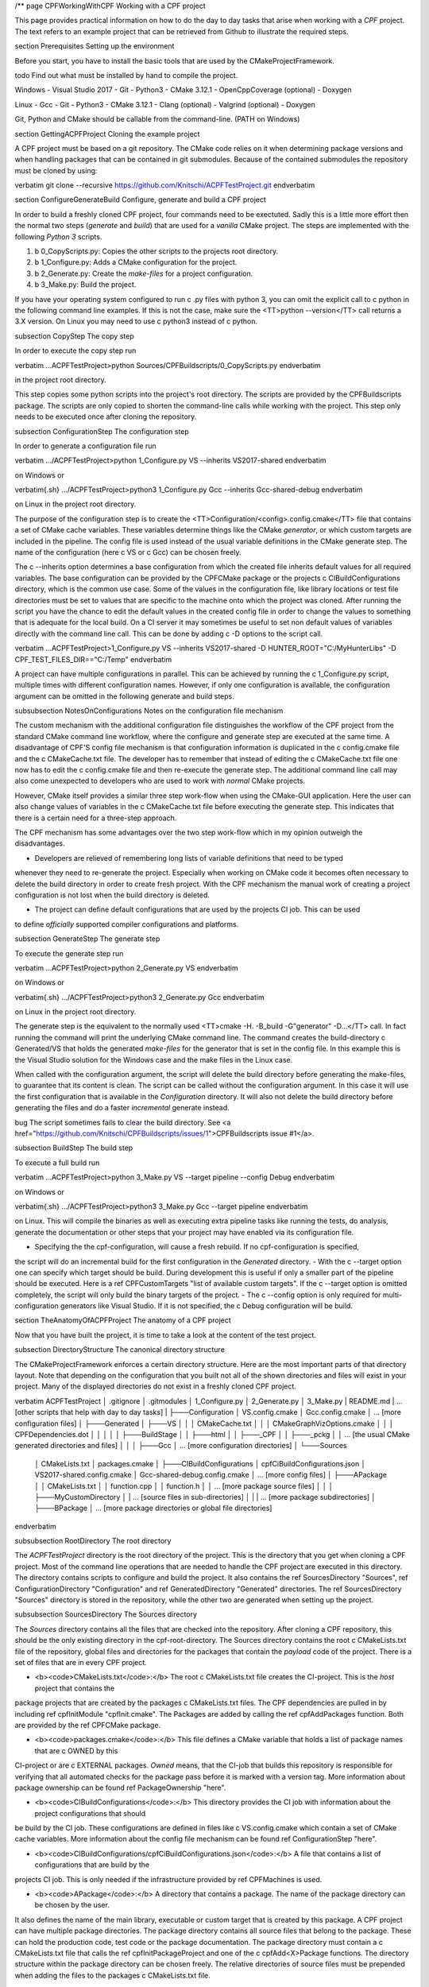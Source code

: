 /**
\page CPFWorkingWithCPF Working with a CPF project

This page provides practical information on how to do the day to day tasks that arise when working with a *CPF* project.
The text refers to an example project that can be retrieved from Github to illustrate the required steps.

\section Prerequisites Setting up the environment

Before you start, you have to install the basic tools that are used by the CMakeProjectFramework.

\todo Find out what must be installed by hand to compile the project.

Windows
- Visual Studio 2017
- Git
- Python3
- CMake 3.12.1
- OpenCppCoverage (optional)
- Doxygen

Linux
- Gcc
- Git
- Python3
- CMake 3.12.1
- Clang (optional)
- Valgrind (optional)
- Doxygen

Git, Python and CMake should be callable from the command-line. (PATH on Windows)


\section GettingACPFProject Cloning the example project

A CPF project must be based on a git repository. The CMake code relies on it when determining package versions and when
handling packages that can be contained in git submodules. Because of the contained submodules the repository
must be cloned by using:

\verbatim
git clone --recursive https://github.com/Knitschi/ACPFTestProject.git
\endverbatim


\section ConfigureGenerateBuild Configure, generate and build a CPF project 

In order to build a freshly cloned CPF project, four commands need to be exectuted. Sadly this is
a little more effort then the normal two steps (*generate* and *build*) that are used for a *vanilla* CMake project.
The steps are implemented with the following *Python 3* scripts.

1. \b 0_CopyScripts.py: Copies the other scripts to the projects root directory. 
2. \b 1_Configure.py: Adds a CMake configuration for the project.
3. \b 2_Generate.py: Create the *make-files* for a project configuration.
4. \b 3_Make.py: Build the project.

If you have your operating system configured to run \c .py files with python 3, you can omit the explicit call to \c python in the following command line examples.
If this is not the case, make sure the <TT>python -\-version</TT>  call returns a 3.X version. On Linux you may need to use
\c python3 instead of \c python.


\subsection CopyStep The copy step

In order to execute the copy step run

\verbatim
...\ACPFTestProject>python Sources/CPFBuildscripts/0_CopyScripts.py
\endverbatim

in the project root directory.

This step copies some python scripts into the project's root directory. The scripts are
provided by the CPFBuildscripts package. The scripts are only copied to shorten the command-line
calls while working with the project. This step only needs to be executed
once after cloning the repository.


\subsection ConfigurationStep The configuration step

In order to generate a configuration file run

\verbatim
.../ACPFTestProject>python 1_Configure.py VS --inherits VS2017-shared
\endverbatim

on Windows or 

\verbatim{.sh}
.../ACPFTestProject>python3 1_Configure.py Gcc --inherits Gcc-shared-debug
\endverbatim

on Linux in the project root directory.

The purpose of the configuration step is to create the <TT>Configuration/\<config\>.config.cmake</TT> file that contains a set of CMake cache variables.
These variables determine things like the CMake *generator*, or which custom targets are included in the pipeline.
The config file is used instead of the usual variable definitions in the CMake generate step.
The name of the configuration (here \c VS or \c Gcc) can be chosen freely.

The \c -\-inherits option determines a base configuration from which the created file inherits default values for all required variables.
The base configuration can be provided by the CPFCMake package or the projects \c CIBuildConfigurations directory, which is the common
use case. Some of the values in the configuration file, like library locations or test file directories must be set to values that are 
specific to the machine onto which the project was cloned.
After running the script you have the chance to edit the default values in the created config file in order to change the values to something
that is adequate for the local build. On a CI server it may sometimes be useful to set non default values of variables directly with the command line
call. This can be done by adding \c -D options to the script call.

\verbatim
...\ACPFTestProject>1_Configure.py VS --inherits VS2017-shared -D HUNTER_ROOT="C:/MyHunterLibs" -D CPF_TEST_FILES_DIR=="C:/Temp"
\endverbatim

A project can have multiple configurations in parallel. This can be achieved by running the \c 1_Configure.py script, multiple times
with different configuration names. However, if only one configuration is available, the configuration argument can be omitted
in the following generate and build steps.


\subsubsection NotesOnConfigurations Notes on the configuration file mechanism

The custom mechanism with the additional configuration file distinguishes the workflow of the CPF project from the
standard CMake command line workflow, where the configure and generate step are executed at the same time.
A disadvantage of CPF'S config file mechanism is that configuration information is duplicated in the \c config.cmake file and the \c CMakeCache.txt file.
The developer has to remember that instead of editing the \c CMakeCache.txt file one now has to edit the \c config.cmake file and then
re-execute the generate step.
The additional command line call may also come unexpected to developers who are used to work with *normal* CMake projects. 

However, CMake itself provides a similar three step work-flow when using the CMake-GUI application. 
Here the user can also change values of variables in the \c CMakeCache.txt file before executing the generate step. 
This indicates that there is a certain need for a three-step approach.

The CPF mechanism has some advantages over the two step work-flow which in my opinion outweigh the disadvantages.

- Developers are relieved of remembering long lists of variable definitions that need to be typed
whenever they need to re-generate the project. Especially when working on CMake code it becomes often necessary
to delete the build directory in order to create fresh project. With the CPF mechanism the manual work of creating a
project configuration is not lost when the build directory is deleted.

- The project can define default configurations that are used by the projects CI job. This can be used
to define *officially* supported compiler configurations and platforms.


\subsection GenerateStep The generate step

To execute the generate step run

\verbatim
...\ACPFTestProject>python 2_Generate.py VS
\endverbatim

on Windows or

\verbatim{.sh}
.../ACPFTestProject>python3 2_Generate.py Gcc
\endverbatim

on Linux in the project root directory.

The generate step is the equivalent to the normally used <TT>cmake -H. -B_build -G"generator" -D...</TT> call.
In fact running the command will print the underlying CMake command line.
The command creates the build-directory \c Generated/VS that holds the generated *make-files* for the generator that is set 
in the config file. In this example this is the Visual Studio solution for the Windows case and the make files
in the Linux case.

When called with the configuration argument, the script will delete the build directory before generating the make-files, 
to guarantee that its content is clean. The script can be called without the configuration argument. In this case it will use the first configuration
that is available in the *Configuration* directory. It will also not delete the build directory before generating
the files and do a faster *incremental* generate instead.

\bug The script sometimes fails to clear the build directory. See <a href="https://github.com/Knitschi/CPFBuildscripts/issues/1">CPFBuildscripts issue #1</a>.

\subsection BuildStep The build step

To execute a full build run

\verbatim
...\ACPFTestProject>python 3_Make.py VS --target pipeline --config Debug
\endverbatim

on Windows or

\verbatim{.sh}
.../ACPFTestProject>python3 3_Make.py Gcc --target pipeline
\endverbatim

on Linux. This will compile the binaries as well as executing extra pipeline tasks like running the tests, do analysis,
generate the documentation or other steps that your project may have enabled via its configuration file.

- Specifying the the cpf-configuration, will cause a fresh rebuild. If no cpf-configuration is specified,
the script will do an incremental build for the first configuration in the *Generated* directory. 
- With the \c -\-target option one can specify which target should be build. During development this is useful if only
a smaller part of the pipeline should be executed. Here is a \ref CPFCustomTargets "list of available custom targets".
If the \c -\-target option is omitted completely, the script will only build the binary targets of the project.
- The \c -\-config option is only required for multi-configuration generators like Visual Studio. If it is not
specified, the \c Debug configuration will be build.


\section TheAnatomyOfACPFProject The anatomy of a CPF project 

Now that you have built the project, it is time to take a look at the content of the test project.

\subsection DirectoryStructure The canonical directory structure

The CMakeProjectFramework enforces a certain directory structure. Here are the most important parts of that directory layout.
Note that depending on the configuration that you built not all of the shown directories and files will exist in your project.
Many of the displayed directories do not exist in a freshly cloned CPF project.

\verbatim
ACPFTestProject
│   .gitignore
│   .gitmodules
│   1_Configure.py
│   2_Generate.py
│   3_Make.py
|   README.md
|   ... [other scripts that help with day to day tasks]
|
├───Configuration
│       VS.config.cmake
│       Gcc.config.cmake
│       ... [more configuration files]
│
├───Generated
│   ├───VS
│   │   │   CMakeCache.txt
│   │   │   CMakeGraphVizOptions.cmake
│   │   │   CPFDependencies.dot
│   │   │
│   │   ├───BuildStage
│   │   ├───html
│   │   ├───_CPF
│   │   ├───_pckg
│   │   ... [the usual CMake generated directories and files]
│   │
│   ├───Gcc
│   ... [more configuration directories]
│
└───Sources
    │   CMakeLists.txt
    │   packages.cmake
    │
    ├───CIBuildConfigurations
    │   cpfCiBuildConfigurations.json
    │   VS2017-shared.config.cmake
    │   Gcc-shared-debug.config.cmake    
    │   ... [more config files]
    │            
    ├───APackage
    │   │   CMakeLists.txt
    │   │   function.cpp
    │   │   function.h
    │   │   ... [more package source files]
    │   │
    │   ├───MyCustomDirectory
    │   |   ... [source files in sub-directories]
    │   |
    |   ... [more package subdirectories]
    │  
    ├───BPackage
    │
    ... [more package directories or global file directories]

\endverbatim

\subsubsection RootDirectory The root directory

The *ACPFTestProject* directory is the root directory of the project. This is the directory that you get when cloning a CPF project.
Most of the command line operations that are needed to handle the CPF project are executed in this directory. The directory contains
scripts to configure and build the project. It also contains the \ref SourcesDirectory "Sources", \ref ConfigurationDirectory "Configuration" and \ref GeneratedDirectory "Generated" directories.
The \ref SourcesDirectory "Sources" directory is stored in the repository, while the other two are generated when setting up the project.


\subsubsection SourcesDirectory The Sources directory

The *Sources* directory contains all the files that are checked into the repository.
After cloning a CPF repository, this should be the only existing directory in the cpf-root-directory. The Sources directory contains
the root \c CMakeLists.txt file of the repository, global files and directories for the packages that contain the *payload* code
of the project. There is a set of files that are in every CPF project.

- <b><code>CMakeLists.txt</code>:</b> The root \c CMakeLists.txt file creates the CI-project. This is the *host* project that contains the
package projects that are created by the packages \c CMakeLists.txt files. The CPF dependencies are pulled in by including
\ref cpfInitModule "cpfInit.cmake". The Packages are added by calling the \ref cpfAddPackages function. Both are provided by the \ref CPFCMake package.

- <b><code>packages.cmake</code>:</b> This file defines a CMake variable that holds a list of package names that are \c OWNED by this
CI-project or are \c EXTERNAL packages. *Owned* means, that the CI-job that builds this repository is responsible for verifying that all automated checks for
the package pass before it is marked with a version tag. More information about package ownership can be found \ref PackageOwnership "here".

- <b><code>CIBuildConfigurations</code>:</b> This directory provides the CI job with information about the project configurations that should
be build by the CI job. These configurations are defined in files like \c VS.config.cmake which contain a
set of CMake cache variables. More information about the config file mechanism can be found \ref ConfigurationStep "here".

- <b><code>CIBuildConfigurations/cpfCiBuildConfigurations.json</code>:</b> A file that contains a list of configurations that are build by the
projects CI job. This is only needed if the infrastructure provided by \ref CPFMachines is used.

- <b><code>APackage</code>:</b> A directory that contains a package. The name of the package directory can be chosen by the user. 
It also defines the name of the main library, executable or custom target that is created by this package. 
A CPF project can have multiple package directories.
The package directory contains all source files that belong to the package. These can hold the production code, test code or 
the package documentation. The package directory must contain a \c CMakeLists.txt file that calls the
\ref cpfInitPackageProject and one of the \c cpfAdd<X>Package functions. The directory structure within the package directory can be chosen freely.
The relative directories of source files must be prepended when adding the files to the packages \c CMakeLists.txt file.


\subsubsection ConfigurationDirectory The Configuration directory

The *Configuration* directory contains CMake files that define the locally used configurations of the project. This directory is
generated by calling the \c 1_Configure.py script in the \ref ConfigurationStep "configuration step". 
This directory is used to keep manually created project configurations out of the potentially short lived *Generated* directory.


\subsubsection GeneratedDirectory The Generated directory

The *Generated* directory contains all files that are generated by the \ref GenerateStep "generate-" and \ref BuildStep "build step".
All contents of that directory can be deleted without loosing any manual work.
However you will have to re-execute the *generate* and *build* step after deleting this directory.

The *Generated* directory contains one subdirectory for each configuration for which the *generate* step is executed. 
The configuration directories are the CMake *build* directories that contain the usual CMake generated files as well 
as some special directories that are created by the CMake code of the CPF.

#### CPF specific build directory content ####

- <b>\c Generated/\<config\>/html:</b> The primary output directory of the project. It contains created distribution packages in the \c Downloads subdirectory.
The \c doxygen subdirectory contains the entry page of the generated project page, which leads to the documentation and other optionally generated
html pages like coverage report.

- <b>\c Generated/\<config\>/BuildStage:</b> This directory contains all the binaries that are generated when building the project. When running an
executable during debugging or automated testing, it is run from within this directory.

- <b>\c Generated/\<config\>/_CPF:</b> A directory that is used for all internal files that are generated by the custom targets of the CPFCMake package.
If everything goes well, the contents are only of interest when developing the CPFCMake package itself.

- <b>\c Generated/\<config\>/_pckg:</b> A directory that is used to accumulate the contents of the created distribution packages.
If everything goes well, the contents are only of interest when developing the CPFCMake package itself.


\subsection CIProjectAndPackageProjectsPractice CI project, package projects and package ownership in practice

The \ref CIProjectAndPackageProjects "basic concepts" page mentions, that the *CPF* wants to separate CI-functionality from production code.
In the repository this is reflected by the two layers of \c CMakeLists.txt files. The CI-project is defined by
the root \c CMakeLists.txt file in the *Sources* directory. The package projects are defined by the \c CMakeLists.txt files
in the *Sources\<package>* directories.

In the *ACPFTestProject* we have quite a number of packages. The packages *APackage*, *CPackage*, *DPackage* *documentation* and *EPackage*.
are listed in the \c Sources/packages.cmake file, which defines them as *owned* packages. This means that
it is this CI-project's responsibility to provide their *official* build-job that increments their version tags.
CPackage and documentation are *fixed* packages, which means that they are in the same repository as the CI-project. It is called *fixed*
because this fixes the package version to the version of the CI-project. The other owned packages are *loose*, because
they are pulled in via the git-submodule mechanism which allows them to have their version incremented independently
from the other packages.

The packages *BPackage*, *CPFBuildscripts*, *CPFCMake*, *documentation*, *FPackage*, *GPackage*
and *libSwitchWarningsOff* are external packages. External packages are always pulled in via the git-submodule mechanism.

\section CommonGitOperations Common Git operations on a CPF project

\todo Describe to most common git operations. (update of packages etc. )

\section ConsumingAPackage Consuming binary library packages created by a CPF project

The \ref cpfAddCppPackage "\c cpfAddCppPackage() function" allows you to create binary packages for your library targets.
These packages contain *.cmake* files that can be used by other *CMake* based projects to consume
your libraries with the \c find_package( ... CONFIG ... ) function.

\note Currently binary packages with \ref CPFInternalVersion "internal versions" are not consumable
by other cmake projects. This is because the standard package files do not know how to handle the internal
version number format of the *CPF*.

*/
